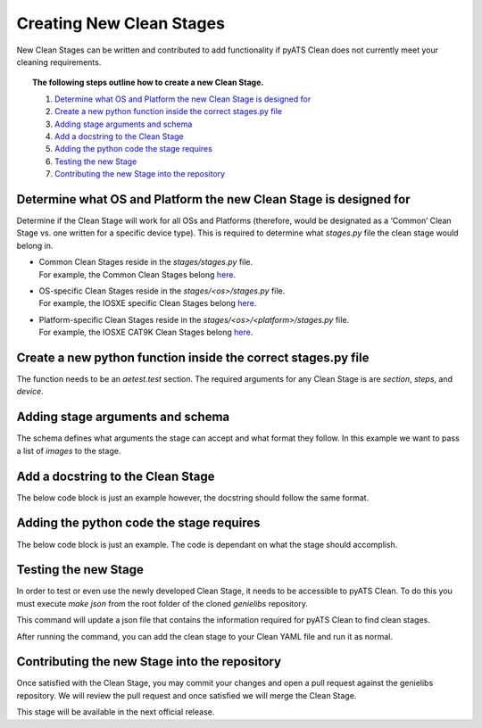 Creating New Clean Stages
=========================

New Clean Stages can be written and contributed to add functionality if pyATS Clean does not currently meet your cleaning
requirements.

.. topic:: The following steps outline how to create a new Clean Stage.

    #. `Determine what OS and Platform the new Clean Stage is designed for`_
    #. `Create a new python function inside the correct stages.py file`_
    #. `Adding stage arguments and schema`_
    #. `Add a docstring to the Clean Stage`_
    #. `Adding the python code the stage requires`_
    #. `Testing the new Stage`_
    #. `Contributing the new Stage into the repository`_

Determine what OS and Platform the new Clean Stage is designed for
------------------------------------------------------------------

Determine if the Clean Stage will work for all OSs and Platforms (therefore, would be designated as a ‘Common’ Clean
Stage vs. one written for a specific device type). This is required to determine what `stages.py` file the clean stage
would belong in.

* | Common Clean Stages reside in the `stages/stages.py` file.
  | For example, the Common Clean Stages belong `here <https://github.com/CiscoTestAutomation/genielibs/blob/master/pkgs/clean-pkg/src/genie/libs/clean/stages/stages.py>`_.
* | OS-specific Clean Stages reside in the `stages/<os>/stages.py` file.
  | For example, the IOSXE specific Clean Stages belong `here <https://github.com/CiscoTestAutomation/genielibs/blob/master/pkgs/clean-pkg/src/genie/libs/clean/stages/iosxe/stages.py>`_.
* | Platform-specific Clean Stages reside in the `stages/<os>/<platform>/stages.py` file.
  | For example, the IOSXE CAT9K Clean Stages belong `here <https://github.com/CiscoTestAutomation/genielibs/blob/master/pkgs/clean-pkg/src/genie/libs/clean/stages/iosxe/cat9k/stages.py>`_.

Create a new python function inside the correct stages.py file
--------------------------------------------------------------

The function needs to be an `aetest.test` section. The required arguments for any Clean Stage is are `section`, `steps`,
and `device`.

.. code-block:: python
    :linenos:
    :emphasize-lines: 1,2

    @aetest.test
    def verify_running_image(section, steps, device):

Adding stage arguments and schema
---------------------------------

The schema defines what arguments the stage can accept and what format they follow. In this example we want to pass a
list of `images` to the stage.

.. code-block:: python
    :linenos:
    :emphasize-lines: 1-3, 5

    @clean_schema({
        Optional('images'): list
    })
    @aetest.test
    def verify_running_image(section, steps, device, images):

Add a docstring to the Clean Stage
----------------------------------

The below code block is just an example however, the docstring should follow the same format.

.. code-block:: python
    :linenos:
    :emphasize-lines: 6-19

    @clean_schema({
        Optional('images'): list
    })
    @aetest.test
    def verify_running_image(section, steps, device, images):
        """ This stage verifies the currently running image is the expected image.

        Stage Schema
        ------------
        verify_running_image:
            images (list): Images that are expected to be running

        Example
        -------
        verify_running_image:
            images:
                - test_image.gbin

        """

Adding the python code the stage requires
-----------------------------------------

The below code block is just an example. The code is dependant on what the stage should accomplish.

.. code-block:: python
    :linenos:
    :emphasize-lines: 21-33

    @clean_schema({
        Optional('images'): list
    })
    @aetest.test
    def verify_running_image(section, steps, device, images):
        """ This stage verifies the currently running image is the expected image.

        Stage Schema
        ------------
        verify_running_image:
            images (list): Images that are expected to be running

        Example
        -------
        verify_running_image:
            images:
                - test_image.gbin

        """

        log.info("Section steps:\n1- Verify the running image on the device")

        # Verify running image on the device
        with steps.start("Verify running image on device {}".\
                         format(device.name)) as step:
            try:
                device.api.verify_current_image(images=images)
            except Exception as e:
                step.failed("Unable to verify running image on device {}\n{}".\
                               format(device.name, str(e)))
            else:
                section.passed("Successfully verified running image on device {}".\
                               format(device.name))

Testing the new Stage
---------------------

In order to test or even use the newly developed Clean Stage, it needs to be accessible to pyATS Clean. To do this you must
execute `make json` from the root folder of the cloned `genielibs` repository.

This command will update a json file that contains the information required for pyATS Clean to find clean stages.

After running the command, you can add the clean stage to your Clean YAML file and run it as normal.

Contributing the new Stage into the repository
----------------------------------------------

Once satisfied with the Clean Stage, you may commit your changes and open a pull request against the genielibs repository.
We will review the pull request and once satisfied we will merge the Clean Stage.

This stage will be available in the next official release.
